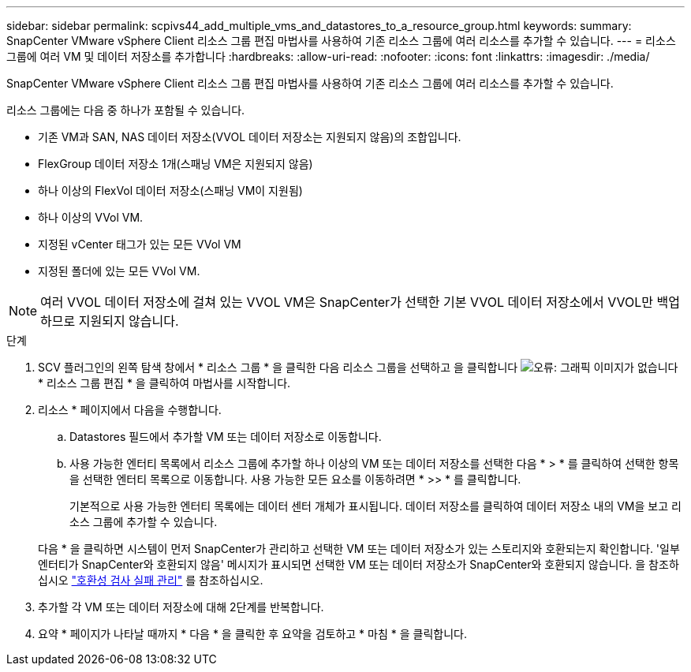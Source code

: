 ---
sidebar: sidebar 
permalink: scpivs44_add_multiple_vms_and_datastores_to_a_resource_group.html 
keywords:  
summary: SnapCenter VMware vSphere Client 리소스 그룹 편집 마법사를 사용하여 기존 리소스 그룹에 여러 리소스를 추가할 수 있습니다. 
---
= 리소스 그룹에 여러 VM 및 데이터 저장소를 추가합니다
:hardbreaks:
:allow-uri-read: 
:nofooter: 
:icons: font
:linkattrs: 
:imagesdir: ./media/


[role="lead"]
SnapCenter VMware vSphere Client 리소스 그룹 편집 마법사를 사용하여 기존 리소스 그룹에 여러 리소스를 추가할 수 있습니다.

리소스 그룹에는 다음 중 하나가 포함될 수 있습니다.

* 기존 VM과 SAN, NAS 데이터 저장소(VVOL 데이터 저장소는 지원되지 않음)의 조합입니다.
* FlexGroup 데이터 저장소 1개(스패닝 VM은 지원되지 않음)
* 하나 이상의 FlexVol 데이터 저장소(스패닝 VM이 지원됨)
* 하나 이상의 VVol VM.
* 지정된 vCenter 태그가 있는 모든 VVol VM
* 지정된 폴더에 있는 모든 VVol VM.



NOTE: 여러 VVOL 데이터 저장소에 걸쳐 있는 VVOL VM은 SnapCenter가 선택한 기본 VVOL 데이터 저장소에서 VVOL만 백업하므로 지원되지 않습니다.

.단계
. SCV 플러그인의 왼쪽 탐색 창에서 * 리소스 그룹 * 을 클릭한 다음 리소스 그룹을 선택하고 을 클릭합니다 image:scpivs44_image39.png["오류: 그래픽 이미지가 없습니다"] * 리소스 그룹 편집 * 을 클릭하여 마법사를 시작합니다.
. 리소스 * 페이지에서 다음을 수행합니다.
+
.. Datastores 필드에서 추가할 VM 또는 데이터 저장소로 이동합니다.
.. 사용 가능한 엔터티 목록에서 리소스 그룹에 추가할 하나 이상의 VM 또는 데이터 저장소를 선택한 다음 * > * 를 클릭하여 선택한 항목을 선택한 엔터티 목록으로 이동합니다. 사용 가능한 모든 요소를 이동하려면 * >> * 를 클릭합니다.
+
기본적으로 사용 가능한 엔터티 목록에는 데이터 센터 개체가 표시됩니다. 데이터 저장소를 클릭하여 데이터 저장소 내의 VM을 보고 리소스 그룹에 추가할 수 있습니다.

+
다음 * 을 클릭하면 시스템이 먼저 SnapCenter가 관리하고 선택한 VM 또는 데이터 저장소가 있는 스토리지와 호환되는지 확인합니다. '일부 엔터티가 SnapCenter와 호환되지 않음' 메시지가 표시되면 선택한 VM 또는 데이터 저장소가 SnapCenter와 호환되지 않습니다. 을 참조하십시오 link:scpivs44_create_resource_groups_for_vms_and_datastores.html#manage-compatibility-check-failures["호환성 검사 실패 관리"] 를 참조하십시오.



. 추가할 각 VM 또는 데이터 저장소에 대해 2단계를 반복합니다.
. 요약 * 페이지가 나타날 때까지 * 다음 * 을 클릭한 후 요약을 검토하고 * 마침 * 을 클릭합니다.

